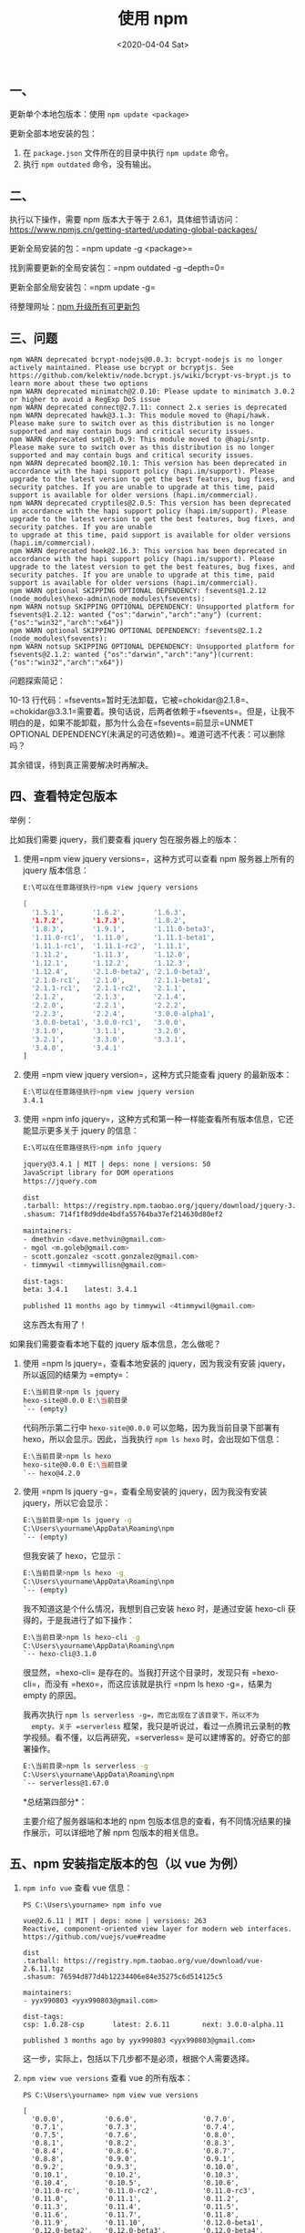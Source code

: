 #+TITLE: 使用 npm
#+DATE: <2020-04-04 Sat>
** 一、
   :PROPERTIES:
   :CUSTOM_ID: 一
   :END:
更新单个本地包版本：使用 =npm update <package>=

更新全部本地安装的包：

1. 在 =package.json= 文件所在的目录中执行 =npm update= 命令。
2. 执行 =npm outdated= 命令，没有输出。

** 二、
   :PROPERTIES:
   :CUSTOM_ID: 二
   :END:
执行以下操作，需要 npm 版本大于等于
2.6.1，具体细节请访问：[[https://www.npmjs.cn/getting-started/updating-global-packages/]]

更新全局安装的包：=npm update -g <package>=

找到需要更新的全局安装包：=npm outdated -g --depth=0=

更新全部全局安装包：=npm update -g=

待整理网址：[[https://segmentfault.com/a/1190000005857342][npm
升级所有可更新包]]

** 三、问题
   :PROPERTIES:
   :CUSTOM_ID: 三问题
   :END:
#+begin_example
  npm WARN deprecated bcrypt-nodejs@0.0.3: bcrypt-nodejs is no longer actively maintained. Please use bcrypt or bcryptjs. See https://github.com/kelektiv/node.bcrypt.js/wiki/bcrypt-vs-brypt.js to learn more about these two options
  npm WARN deprecated minimatch@2.0.10: Please update to minimatch 3.0.2 or higher to avoid a RegExp DoS issue
  npm WARN deprecated connect@2.7.11: connect 2.x series is deprecated
  npm WARN deprecated hawk@3.1.3: This module moved to @hapi/hawk. Please make sure to switch over as this distribution is no longer supported and may contain bugs and critical security issues.
  npm WARN deprecated sntp@1.0.9: This module moved to @hapi/sntp. Please make sure to switch over as this distribution is no longer supported and may contain bugs and critical security issues.
  npm WARN deprecated boom@2.10.1: This version has been deprecated in accordance with the hapi support policy (hapi.im/support). Please upgrade to the latest version to get the best features, bug fixes, and security patches. If you are unable to upgrade at this time, paid support is available for older versions (hapi.im/commercial).
  npm WARN deprecated cryptiles@2.0.5: This version has been deprecated in accordance with the hapi support policy (hapi.im/support). Please upgrade to the latest version to get the best features, bug fixes, and security patches. If you are unable 
  to upgrade at this time, paid support is available for older versions (hapi.im/commercial).
  npm WARN deprecated hoek@2.16.3: This version has been deprecated in accordance with the hapi support policy (hapi.im/support). Please upgrade to the latest version to get the best features, bug fixes, and security patches. If you are unable to upgrade at this time, paid support is available for older versions (hapi.im/commercial).
  npm WARN optional SKIPPING OPTIONAL DEPENDENCY: fsevents@1.2.12 (node_modules\hexo-admin\node_modules\fsevents):
  npm WARN notsup SKIPPING OPTIONAL DEPENDENCY: Unsupported platform for fsevents@1.2.12: wanted {"os":"darwin","arch":"any"} (current: {"os":"win32","arch":"x64"})
  npm WARN optional SKIPPING OPTIONAL DEPENDENCY: fsevents@2.1.2 (node_modules\fsevents):
  npm WARN notsup SKIPPING OPTIONAL DEPENDENCY: Unsupported platform for fsevents@2.1.2: wanted {"os":"darwin","arch":"any"}(current: {"os":"win32","arch":"x64"})
#+end_example

问题探索简记：

10-13
行代码：=fsevents=暂时无法卸载，它被=chokidar@2.1.8=、=chokidar@3.3.1=需要着。换句话说，后两者依赖于=fsevents=。但是，让我不明白的是，如果不能卸载，那为什么会在=fsevents=前显示=UNMET OPTIONAL DEPENDENCY(未满足的可选依赖)=。难道可选不代表：可以删除吗？

其余错误，待到真正需要解决时再解决。

** 四、查看特定包版本
   :PROPERTIES:
   :CUSTOM_ID: 四查看特定包版本
   :END:
举例：

比如我们需要 jquery，我们要查看 jquery 包在服务器上的版本：

1. 使用=npm view jquery versions=，这种方式可以查看 npm 服务器上所有的
   jquery 版本信息：

   #+begin_src sh
     E:\可以在任意路径执行>npm view jquery versions

     [
       '1.5.1',       '1.6.2',       '1.6.3',
       '1.7.2',       '1.7.3',       '1.8.2',
       '1.8.3',       '1.9.1',       '1.11.0-beta3',
       '1.11.0-rc1',  '1.11.0',      '1.11.1-beta1',
       '1.11.1-rc1',  '1.11.1-rc2',  '1.11.1',
       '1.11.2',      '1.11.3',      '1.12.0',
       '1.12.1',      '1.12.2',      '1.12.3',
       '1.12.4',      '2.1.0-beta2', '2.1.0-beta3',
       '2.1.0-rc1',   '2.1.0',       '2.1.1-beta1',
       '2.1.1-rc1',   '2.1.1-rc2',   '2.1.1',
       '2.1.2',       '2.1.3',       '2.1.4',
       '2.2.0',       '2.2.1',       '2.2.2',
       '2.2.3',       '2.2.4',       '3.0.0-alpha1',
       '3.0.0-beta1', '3.0.0-rc1',   '3.0.0',
       '3.1.0',       '3.1.1',       '3.2.0',
       '3.2.1',       '3.3.0',       '3.3.1',
       '3.4.0',       '3.4.1'
     ]
   #+end_src

2. 使用 =npm view jquery version=，这种方式只能查看 jquery 的最新版本：

   #+begin_src sh
     E:\可以在任意路径执行>npm view jquery version
     3.4.1
   #+end_src

3. 使用
   =npm info jquery=，这种方式和第一种一样能查看所有版本信息，它还能显示更多关于
   jquery 的信息：

   #+begin_src sh
     E:\可以在任意路径执行>npm info jquery

     jquery@3.4.1 | MIT | deps: none | versions: 50
     JavaScript library for DOM operations
     https://jquery.com

     dist
     .tarball: https://registry.npm.taobao.org/jquery/download/jquery-3.4.1.tgz
     .shasum: 714f1f8d9dde4bdfa55764ba37ef214630d80ef2

     maintainers:
     - dmethvin <dave.methvin@gmail.com>
     - mgol <m.goleb@gmail.com>
     - scott.gonzalez <scott.gonzalez@gmail.com>
     - timmywil <timmywillisn@gmail.com>

     dist-tags:
     beta: 3.4.1    latest: 3.4.1

     published 11 months ago by timmywil <4timmywil@gmail.com>
   #+end_src

   这东西太有用了！

如果我们需要查看本地下载的 jquery 版本信息，怎么做呢？

1. 使用 =npm ls jquery=，查看本地安装的 jquery，因为我没有安装
   jquery，所以返回的结果为 =empty=：

   #+begin_src sh
     E:\当前目录>npm ls jquery
     hexo-site@0.0.0 E:\当前目录
     `-- (empty)
   #+end_src

   代码所示第二行中 =hexo-site@0.0.0= 可以忽略，因为我当前目录下部署有
   hexo，所以会显示。因此，当我执行 =npm ls hexo= 时，会出现如下信息：

   #+begin_src sh
     E:\当前目录>npm ls hexo
     hexo-site@0.0.0 E:\当前目录
     `-- hexo@4.2.0
   #+end_src

2. 使用 =npm ls jquery -g=，查看全局安装的 jquery，因为我没有安装
   jquery，所以它会显示：

   #+begin_src sh
     E:\当前目录>npm ls jquery -g
     C:\Users\yourname\AppData\Roaming\npm
     `-- (empty)
   #+end_src

   但我安装了 hexo，它显示：

   #+begin_src sh
     E:\当前目录>npm ls hexo -g
     C:\Users\yourname\AppData\Roaming\npm
     `-- (empty)
   #+end_src

   我不知道这是个什么情况，我想到自己安装 hexo 时，是通过安装 hexo-cli
   获得的，于是我进行了如下操作：

   #+begin_src sh
     E:\当前目录>npm ls hexo-cli -g
     C:\Users\yourname\AppData\Roaming\npm
     `-- hexo-cli@3.1.0
   #+end_src

   很显然，=hexo-cli= 是存在的。当我打开这个目录时，发现只有
   =hexo-cli=，而没有 =hexo=，而这应该就是执行 =npm ls hexo -g=，结果为
   empty 的原因。

   我再次执行 =npm ls serverless -g=，而它出现在了该目录下，所以不为
   empty。关于 =serverless=
   框架，我只是听说过，看过一点腾讯云录制的教学视频。看不懂，以后再研究，=serverless=
   是可以建博客的。好奇它的部署操作。

   #+begin_src sh
     E:\当前目录>npm ls serverless -g
     C:\Users\yourname\AppData\Roaming\npm
     `-- serverless@1.67.0
   #+end_src

   *总结第四部分*：

   主要介绍了服务器端和本地的 npm
   包版本信息的查看，有不同情况结果的操作展示，可以详细地了解 npm
   包版本的相关信息。

** 五、npm 安装指定版本的包（以 vue 为例）
   :PROPERTIES:
   :CUSTOM_ID: 五 npm-安装指定版本的包以-vue-为例
   :END:

1. =npm info vue= 查看 vue 信息：

   #+begin_example
     PS C:\Users\yourname> npm info vue

     vue@2.6.11 | MIT | deps: none | versions: 263
     Reactive, component-oriented view layer for modern web interfaces.
     https://github.com/vuejs/vue#readme

     dist
     .tarball: https://registry.npm.taobao.org/vue/download/vue-2.6.11.tgz
     .shasum: 76594d877d4b12234406e84e35275c6d514125c5

     maintainers:
     - yyx990803 <yyx990803@gmail.com>

     dist-tags:
     csp: 1.0.28-csp       latest: 2.6.11        next: 3.0.0-alpha.11

     published 3 months ago by yyx990803 <yyx990803@gmail.com>
   #+end_example

   这一步，实际上，包括以下几步都不是必须，根据个人需要选择。

2. =npm view vue versions= 查看 vue 的所有版本：

   #+begin_example
     PS C:\Users\yourname> npm view vue versions

     [
       '0.0.0',          '0.6.0',                '0.7.0',
       '0.7.1',          '0.7.3',                '0.7.4',
       '0.7.5',          '0.7.6',                '0.8.0',
       '0.8.1',          '0.8.2',                '0.8.3',
       '0.8.4',          '0.8.6',                '0.8.7',
       '0.8.8',          '0.9.0',                '0.9.1',
       '0.9.2',          '0.9.3',                '0.10.0',
       '0.10.1',         '0.10.2',               '0.10.3',
       '0.10.4',         '0.10.5',               '0.10.6',
       '0.11.0-rc',      '0.11.0-rc2',           '0.11.0-rc3',
       '0.11.0',         '0.11.1',               '0.11.2',
       '0.11.3',         '0.11.4',               '0.11.5',
       '0.11.6',         '0.11.7',               '0.11.8',
       '0.11.9',         '0.11.10',              '0.12.0-beta1',
       '0.12.0-beta2',   '0.12.0-beta3',         '0.12.0-beta4',
       '0.12.0-beta5',   '0.12.0-csp',           '0.12.0-rc',
       '0.12.0-rc2',     '0.12.0',               '0.12.1-csp',
       '0.12.1-csp.1',   '0.12.1-csp.2',         '0.12.1',
       '0.12.2',         '0.12.3',               '0.12.4',
       '0.12.5-csp',     '0.12.5',               '0.12.6-csp',
       '0.12.6',         '0.12.7-csp',           '0.12.7',
       '0.12.8-csp',     '0.12.8',               '0.12.9-csp',
       '0.12.9',         '0.12.10-csp',          '0.12.10',
       '0.12.11-csp',    '0.12.11',              '0.12.12-csp',
       '0.12.12',        '0.12.13-csp',          '0.12.13',
       '0.12.14-csp',    '0.12.14',              '0.12.15-csp',
       '0.12.15',        '0.12.16-csp',          '0.12.16',
       '1.0.0-alpha.1',  '1.0.0-alpha.2',        '1.0.0-alpha.3',
       '1.0.0-alpha.4',  '1.0.0-alpha.5',        '1.0.0-alpha.6',
       '1.0.0-alpha.7',  '1.0.0-alpha.8',        '1.0.0-beta.1',
       '1.0.0-beta.2',   '1.0.0-beta.3',         '1.0.0-beta.4',
       '1.0.0-csp',      '1.0.0-migration',      '1.0.0-rc.1',
       '1.0.0-rc.2',     '1.0.0-rc.2-migration', '1.0.0',
       '1.0.1',          '1.0.2',                '1.0.3',
       '1.0.4',          '1.0.5',                '1.0.6',
       '1.0.7',          '1.0.8',                '1.0.9',
       '1.0.10-csp',     '1.0.10',               '1.0.11-csp',
       '1.0.11',         '1.0.12-csp',           '1.0.12-csp-1',
       '1.0.12',         '1.0.13-csp',           '1.0.13',
       '1.0.14-csp',     '1.0.14',               '1.0.15-csp',
       '1.0.15',         '1.0.16-csp',           '1.0.16',
       '1.0.17-csp',     '1.0.17',               '1.0.18-csp',
       '1.0.18',         '1.0.19-csp',           '1.0.19',
       '1.0.20-csp',     '1.0.20',               '1.0.21-csp',
       '1.0.21',         '1.0.22-csp',           '1.0.22',
       '1.0.23-csp',     '1.0.23',               '1.0.24-csp',
       '1.0.24',         '1.0.25-csp',           '1.0.25',
       '1.0.26-csp',     '1.0.26',               '1.0.27-csp',
       '1.0.27',         '1.0.28-csp',           '1.0.28',
       '2.0.0-alpha.1',  '2.0.0-alpha.2',        '2.0.0-alpha.3',
       '2.0.0-alpha.4',  '2.0.0-alpha.5',        '2.0.0-alpha.6',
       '2.0.0-alpha.7',  '2.0.0-alpha.8',        '2.0.0-beta.1',
       '2.0.0-beta.2',   '2.0.0-beta.3',         '2.0.0-beta.4',
       '2.0.0-beta.5',   '2.0.0-beta.6',         '2.0.0-beta.7',
       '2.0.0-beta.8',   '2.0.0-rc.1',           '2.0.0-rc.2',
       '2.0.0-rc.3',     '2.0.0-rc.4',           '2.0.0-rc.5',
       '2.0.0-rc.6',     '2.0.0-rc.7',           '2.0.0-rc.8',
       '2.0.0',          '2.0.1',                '2.0.2',
       '2.0.3',          '2.0.4',                '2.0.5',
       '2.0.6',          '2.0.7',                '2.0.8',
       '2.1.0',          '2.1.1',                '2.1.2',
       '2.1.3',          '2.1.4',                '2.1.5',
       '2.1.6',          '2.1.7',                '2.1.8',
       '2.1.9',          '2.1.10',               '2.2.0-beta.1',
       '2.2.0-beta.2',   '2.2.0',                '2.2.1',
       '2.2.2',          '2.2.3',                '2.2.4',
       '2.2.5',          '2.2.6',                '2.3.0-beta.1',
       '2.3.0',          '2.3.1',                '2.3.2',
       '2.3.3',          '2.3.4',                '2.4.0',
       '2.4.1',          '2.4.2',                '2.4.3',
       '2.4.4',          '2.5.0',                '2.5.1',
       '2.5.2',          '2.5.3',                '2.5.4',
       '2.5.5',          '2.5.6',                '2.5.7',
       '2.5.8',          '2.5.9',                '2.5.10',
       '2.5.11',         '2.5.12',               '2.5.13',
       '2.5.14',         '2.5.15',               '2.5.16',
       '2.5.17-beta.0',  '2.5.17',               '2.5.18-beta.0',
       '2.5.18',         '2.5.19',               '2.5.20',
       '2.5.21',         '2.5.22',               '2.6.0-beta.1',
       '2.6.0-beta.2',   '2.6.0-beta.3',         '2.6.0',
       '2.6.1',          '2.6.2',                '2.6.3',
       '2.6.4',          '2.6.5',                '2.6.6',
       '2.6.7',          '2.6.8',                '2.6.9',
       '2.6.10',         '2.6.11',               '3.0.0-alpha.0',
       '3.0.0-alpha.1',  '3.0.0-alpha.2',        '3.0.0-alpha.3',
       '3.0.0-alpha.4',  '3.0.0-alpha.5',        '3.0.0-alpha.6',
       '3.0.0-alpha.7',  '3.0.0-alpha.8',        '3.0.0-alpha.9',
       '3.0.0-alpha.10', '3.0.0-alpha.11'
     ]
   #+end_example

   根据需要选择版本，我们可以从这些版本中看出 vue 的开发过程。

3. =npm install vue= 下载最新 vue 发布版本：

   #+begin_example
     PS C:\Users\yourname> npm install vue
     npm WARN saveError ENOENT: no such file or directory, open 'C:\Users\yourname\package.json'
     npm WARN enoent ENOENT: no such file or directory, open 'C:\Users\yourname\package.json'
     npm WARN yourname No description
     npm WARN yourname No repository field.
     npm WARN yourname No README data
     npm WARN yourname No license field.
     npm WARN optional SKIPPING OPTIONAL DEPENDENCY: fsevents@2.1.2 (node_modules\fsevents):
     npm WARN notsup SKIPPING OPTIONAL DEPENDENCY: Unsupported platform for fsevents@2.1.2: wanted {"os":"darwin","arch":"any"} (current: {"os"
     :"win32","arch":"x64"})

     + vue@2.6.11
     added 1 package from 1 contributor in 3.385s

     5 packages are looking for funding
       run `npm fund` for details
   #+end_example

   那些警告听说是可以忽略的，但是仔细阅读还是能获得不少信息，以后出现问题时，能根据这个信息调试。

4. =npm install -g vue=，全局安装 vue：

   #+begin_src sh
     E:\当前目录>npm install -g vue
     + vue@2.6.11
     added 1 package from 1 contributor in 0.518s
   #+end_src

5. =npm install vue@2.6.10= 下载 2.6.10 版本的 vue，其他版本根据
   =npm view vue versions= 的结果和自己的需求选择。

6. =npm ls vue= 查看本地 vue 版本：

   #+begin_example
     PS C:\Users\yourname> npm ls vue
     C:\Users\Gao Tian He
     `-- vue@2.6.11
   #+end_example

7. =npm ls vue -g= 查看全局安装 vue 包版本：

   #+begin_example
     PS C:\Users\yourname> npm ls vue -g
     C:\Users\yourname\AppData\Roaming\npm
     `-- (empty)
   #+end_example

   为什么会这样？因为我并没有全局安装，也就是使用 =npm install -g vue=
   安装。

   这样 vue
   只会存在于=C:\Users\yourname\node_modules=路径下，而通过全局安装包的路径下并无
   vue。当我通过上述命令全局安装后，再次执行=npm ls vue -g=，就会出现：

   #+begin_example
     PS C:\Users\yourname> npm ls vue -g
     C:\Users\yourname\AppData\Roaming\npm
     `-- vue@2.6.11
   #+end_example

8. =npm uninstall vue= 卸载 vue 包

9. =npm uninstall -g vue= 全局卸载 vue 包

   #+begin_quote
     通过这一系列下载 vue 框架的操作，我明白了全局安装
     =npm install -g <package>= 和安装 =npm install <packeage>= 的区别。
   #+end_quote
